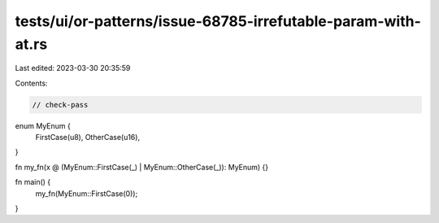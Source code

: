 tests/ui/or-patterns/issue-68785-irrefutable-param-with-at.rs
=============================================================

Last edited: 2023-03-30 20:35:59

Contents:

.. code-block:: rs

    // check-pass

enum MyEnum {
    FirstCase(u8),
    OtherCase(u16),
}

fn my_fn(x @ (MyEnum::FirstCase(_) | MyEnum::OtherCase(_)): MyEnum) {}

fn main() {
    my_fn(MyEnum::FirstCase(0));
}



